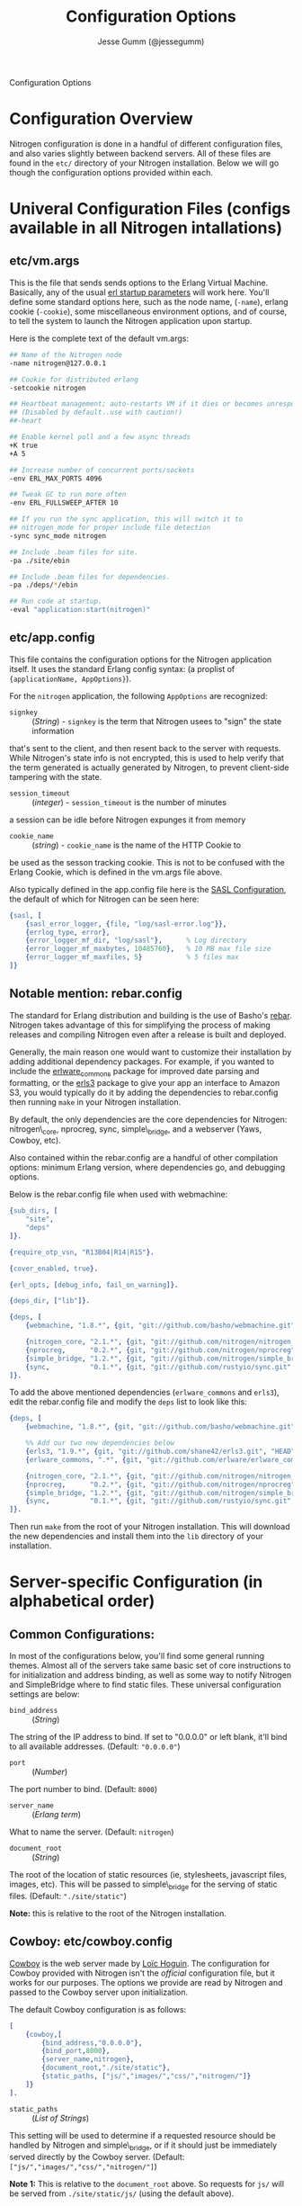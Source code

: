 # vim: ts=2 sw=2 et ft=org
#+STYLE: <LINK href="stylesheet.css" rel="stylesheet" type="text/css" />
#+TITLE: Configuration Options
#+AUTHOR: Jesse Gumm (@jessegumm)
#+OPTIONS:   H:2 num:1 toc:1 \n:nil @:t ::t |:t ^:t -:t f:t *:t <:t
#+EMAIL: 

#+TEXT: [[file:./index.org][Getting Started]] | [[file:./api.org][API]] | [[file:./elements.org][Elements]] | [[file:./actions.org][Actions]] | [[file:./validators.org][Validators]] | [[file:./handlers.org][Handlers]] | Configuration Options | [[file:./about.org][About]]
#+HTML: <div class=headline>Configuration Options</div>

* Configuration Overview

Nitrogen configuration is done in a handful of different configuration files,
and also varies slightly between backend servers. All of these files are found
in the =etc/= directory of your Nitrogen installation.  Below we will go though
the configuration options provided within each.

* Univeral Configuration Files (configs available in all Nitrogen intallations)

** etc/vm.args

This is the file that sends sends options to the Erlang Virtual Machine.
Basically, any of the usual 
[[http://www.erlang.org/doc/man/erl.html][erl startup parameters]] will work
here.  You'll define some standard options here, such as the node name,
(=-name=), erlang cookie (=-cookie=), some miscellaneous environment options,
and of course, to tell the system to launch the Nitrogen application upon
startup.

Here is the complete text of the default vm.args:

#+BEGIN_SRC bash
## Name of the Nitrogen node
-name nitrogen@127.0.0.1

## Cookie for distributed erlang
-setcookie nitrogen

## Heartbeat management; auto-restarts VM if it dies or becomes unresponsive
## (Disabled by default..use with caution!)
##-heart

## Enable kernel poll and a few async threads
+K true
+A 5

## Increase number of concurrent ports/sockets
-env ERL_MAX_PORTS 4096

## Tweak GC to run more often
-env ERL_FULLSWEEP_AFTER 10

## If you run the sync application, this will switch it to
## nitrogen_mode for proper include file detection
-sync sync_mode nitrogen

## Include .beam files for site.
-pa ./site/ebin

## Include .beam files for dependencies.
-pa ./deps/*/ebin

## Run code at startup.
-eval "application:start(nitrogen)"
#+END_SRC

** etc/app.config

This file contains the configuration options for the Nitrogen application
itself. It uses the standard Erlang config syntax: (a proplist of 
={applicationName, AppOptions}=).

For the =nitrogen= application, the following =AppOptions= are recognized:

+ =signkey= :: (/String/) - =signkey= is the term that Nitrogen usees to "sign" the state information
that's sent to the client, and then resent back to the server with requests.
While Nitrogen's state info is not encrypted, this is used to help verify
that the term generated is actually generated by Nitrogen, to prevent
client-side tampering with the state.

+ =session_timeout= :: (/integer/) - =session_timeout= is the number of minutes
a session can be idle before Nitrogen expunges it from memory

+ =cookie_name= :: (/string/) - =cookie_name= is the name of the HTTP Cookie to
be used as the sesson tracking cookie. This is not to be confused with the
Erlang Cookie, which is defined in the vm.args file above.

Also typically defined in the app.config file here is the
[[http://www.erlang.org/doc/man/sasl_app.html][SASL Configuration]], the
default of which for Nitrogen can be seen here:

#+BEGIN_SRC erlang
    {sasl, [
        {sasl_error_logger, {file, "log/sasl-error.log"}},
        {errlog_type, error},
        {error_logger_mf_dir, "log/sasl"},      % Log directory
        {error_logger_mf_maxbytes, 10485760},   % 10 MB max file size
        {error_logger_mf_maxfiles, 5}           % 5 files max
    ]}
#+END_SRC

** Notable mention: rebar.config

The standard for Erlang distribution and building is the use of Basho's
[[http://github.com/basho/rebar][rebar]]. Nitrogen takes advantage of this for
simplifying the process of making releases and compiling Nitrogen even after
a release is built and deployed.

Generally, the main reason one would want to customize their installation by
adding additional dependency packages.  For example, if you wanted to include
the [[https://github.com/erlware/erlware_commons][erlware_commons]] package for
improved date parsing and formatting, or the 
[[https://github.com/shane42/erls3][erls3]] package to give your app an
interface to Amazon S3, you would typically do it by adding the dependencies to
rebar.config then running =make= in your Nitrogen installation.

By default, the only dependencies are the core dependencies for Nitrogen:
nitrogen\_core, nprocreg, sync, simple\_bridge, and a webserver (Yaws, Cowboy,
etc).

Also contained within the rebar.config are a handful of other compilation
options: minimum Erlang version, where dependencies go, and debugging options.

Below is the rebar.config file when used with webmachine:

#+BEGIN_SRC erlang
{sub_dirs, [
    "site",
    "deps"
]}.

{require_otp_vsn, "R13B04|R14|R15"}.

{cover_enabled, true}.

{erl_opts, [debug_info, fail_on_warning]}.

{deps_dir, ["lib"]}.

{deps, [
    {webmachine, "1.8.*", {git, "git://github.com/basho/webmachine.git", {tag, "webmachine-1.8.1"}}},

    {nitrogen_core, "2.1.*", {git, "git://github.com/nitrogen/nitrogen_core", "HEAD"}},
    {nprocreg,      "0.2.*", {git, "git://github.com/nitrogen/nprocreg", "HEAD"}},
    {simple_bridge, "1.2.*", {git, "git://github.com/nitrogen/simple_bridge", "HEAD"}},
    {sync,          "0.1.*", {git, "git://github.com/rustyio/sync.git", "HEAD"}}
]}.
#+END_SRC

To add the above mentioned dependencies (=erlware_commons= and =erls3=), edit
the rebar.config file and modify the =deps= list to look like this:

#+BEGIN_SRC erlang
{deps, [
    {webmachine, "1.8.*", {git, "git://github.com/basho/webmachine.git", {tag, "webmachine-1.8.1"}}},

    %% Add our two new dependencies below
    {erls3, "1.9.*", {git, "git://github.com/shane42/erls3.git", "HEAD"}},
    {erlware_commons, ".*", {git, "git://github.com/erlware/erlware_commons.git", "HEAD"}},

    {nitrogen_core, "2.1.*", {git, "git://github.com/nitrogen/nitrogen_core", "HEAD"}},
    {nprocreg,      "0.2.*", {git, "git://github.com/nitrogen/nprocreg", "HEAD"}},
    {simple_bridge, "1.2.*", {git, "git://github.com/nitrogen/simple_bridge", "HEAD"}},
    {sync,          "0.1.*", {git, "git://github.com/rustyio/sync.git", "HEAD"}}
]}.
#+END_SRC

Then run =make= from the root of your Nitrogen installation. This will download
the new dependencies and install them into the =lib= directory of your
installation.


* Server-specific Configuration (in alphabetical order)

** Common Configurations:

In most of the configurations below, you'll find some general running themes.
Almost all of the servers take same basic set of core instructions to for
initialization and address binding, as well as some way to notify Nitrogen
and SimpleBridge where to find static files.  These universal configuration
settings are below:

+ =bind_address= :: (/String/)

The string of the IP address to bind.  If set to "0.0.0.0" or left blank, it'll
bind to all available addresses. (Default: ="0.0.0.0"=)

+ =port= :: (/Number/)

The port number to bind. (Default: =8000=)

+ =server_name= :: (/Erlang term/)

What to name the server. (Default: =nitrogen=)

+ =document_root= :: (/String/)

The root of the location of static resources (ie, stylesheets, javascript
files, images, etc). This will be passed to simple\_bridge for the serving of
static files. (Default: ="./site/static"=)

*Note:* this is relative to the root of the Nitrogen installation.

** Cowboy: etc/cowboy.config

[[http://github.com/extend/cowboy][Cowboy]] is the web server made by
[[http://twitter.com/lhoguin][Loïc Hoguin]]. The configuration for Cowboy
provided with Nitrogen isn't the /official/ configuration file, but it works
for our purposes.  The options we provide are read by Nitrogen and passed to
the Cowboy server upon initialization.

The default Cowboy configuration is as follows:

#+BEGIN_SRC erlang
[
    {cowboy,[
        {bind_address,"0.0.0.0"},
        {bind_port,8000},
        {server_name,nitrogen},
        {document_root,"./site/static"},
        {static_paths, ["js/","images/","css/","nitrogen/"]}
    ]}
].
#+END_SRC

+ =static_paths= :: (/List of Strings/)

This setting will be used to determine if a requested resource should be
handled by Nitrogen and simple\_bridge, or if it should just be immediately
served directly by the Cowboy server. 
(Default: =["js/","images/","css/","nitrogen/"]=)

 *Note 1:* This is relative to the =document_root= above. So requests for =js/=
will be served from =./site/static/js/= (using the default above).

 *Note 2:* it is *strongly* recommended to catch static files with the
=static_paths= setting. simple\_bridge does not serve large static files in an
optimal way (it loads the files into memory completely before sending).

** Inets: etc/inets.config and etc/inets_httd.erlenv

[[http://www.erlang.org/doc/man/inets.html][Inets]] is the web client and
server included with the standard Erlang Install, and we use the Inets Web
server as the "simple" solution for Nitrogen. Inets isn't as feature-rich as
the other popular Erlang webservers, and because of this, we only recommend
using Inets for development purposes, since it doesn't require any additional
installation.

Further, the Inets configuration is broken into two different files, one for
the =inets= application itself, and one for the httpd server included in Inets.

*** etc/inets.config

This is the file for configuring the =inets= application itself. By default, we
simply use this file to tell the application to start the httpd and load the
specified configuration file.

The default inets.config provided with Nitrogen is as follows:

#+BEGIN_SRC erlang
[{inets, [
    {services, [
        {httpd, [
            {proplist_file, "./etc/inets_httpd.erlenv"}
        ]}
    ]}
]}].
#+END_SRC

Note that basically all it does it tell =inets= to load the inets_httpd.erlenv
proplist file, using the =proplist_file= option.

*** etc/inets_httpd.erlenv

This file does the heavy lifting of configuring our inets configuration.

#+BEGIN_SRC erlang
[
    {port, 8000},
    {bind_address, {0,0,0,0}},
    {server_name, "nitrogen"},
    {server_root, "."},
    {document_root, "./site/static"},
    {error_log, "./log/inets.log"},
    {modules, [nitrogen_inets]},

    {mime_types, [
        {"css", "text/css"},
        {"js", "text/javascript"},
        {"html", "text/html"}
    ]}
].
#+END_SRC

+ =bind_address= :: (/IP Address as a 4-tuple/) - Note that the =bind_address=
for Inets is different than for the rest of the servers in that it expects the
address to be in the form of a 4-tuple for example, instead of specifying the
string (ie ="12.34.56.78"=, you would specify ={12,34,56,67}=).

+ =error_log= :: (/String/) - The name of the file to store the inets logs.

+ =modules= :: (/List of module names/) - For each request, Erlang will attempt
to call =ModuleName:do/1= for each specified module. Typically, we just put in
the atom =nitrogen_inets= as that's the default Nitrogen entry point for inets.

+ =mime_types= :: (/[{Extension,Mimetype},...]/) - This is simply a list of the
Mime Types you wish to support along with the extensions that trigger those
mime types. By default, it supports css, javascript, and html files. More types
will have to be added by the user.


** Mochiweb: etc/mochiweb.config

[[http://github.com/mochi/mochiweb][Mochiweb]] is a webserver written by Bob
Ippolito. It's a very lightweight webserver and very easy to configure.

The default configuration file for Mochiweb provided by Nitrogen is as follows:

#+BEGIN_SRC erlang

[{mochiweb, [
    {bind_address, "0.0.0.0"},
    {port, 8000},
    {server_name, nitrogen},
    {document_root, "./site/static"},

    %% Max Request size of 25MB. While this is a mochiweb env_var,
    %% it's actually only used in simple_bridge
    {max_request_size, 26214400}
]}].
#+END_SRC

+ =max_request_size= :: (/Integer/) - Tells Mochiweb (in particular, it tells
SimpleBridge) what the maximum request size to be honored. This is in bytes.
The current default is 25 MB maximum request size.

** Webmachine: etc/webmachine.config

[[http://wiki.basho.com/Webmachine.html][Webmachine]] is a web server written
by [[http://basho.com][Basho]] (the makers of Riak), and it provides functions
to specify detailed dispatch rules.

The basic config file provided for Webmachine is very simple and minimal (it's
basically the same as the one for cowboy)

#+BEGIN_SRC erlang
[{webmachine, [
    {bind_address, "0.0.0.0"},
    {port, 8000},
    {document_root, "./site/static"},
    {server_name,nitrogen},
    {static_paths, ["js/","images/","css/","nitrogen/"]}

]}].
#+END_SRC 

+ =static_paths= :: (/List of Strings/)

This setting will be used to determine if a requested resource should be
handled by Nitrogen, or if it should just be immediately served directly by
Webmachine. (Default: =["js/","images/","css/","nitrogen/"]=)

 *Note 1:* This is relative to the =document_root= above. So requests for =js/=
will be served from =./site/static/js/= (using the default above).

 *Note 2:* it is *strongly* recommended to catch static files with the
=static_paths= setting. simple\_bridge does not serve large static files in an
optimal way (it loads the files into memory completely before sending).

*** More Webmachine Dispatch Rules: site/src/nitrogen_sup.erl

Webmachine also provides a dispatch table to allow you to specify how requests
are handled (beyond the basics covered by Nitrogen and the configuration
above). If you're interested in diving into that, check out the
=site/src/nitrogen_sup.erl= file in your Nitrogen installation.

** Yaws: etc/yaws.config

[[http://yaws.hyber.org][Yaws]] is a high performance webserver created by
[[https://github.com/klacke][Claes Wikstrom]] and is a unique addition to the
Nitrogen's supported webserver line-up because it's one of the few that uses
Apache-style configuration instead of the more usual Erlang proplist config 
files.

*** etc/yaws.config

This file is just tells Yaws where to load the actual configuration file,
which you can probably deduce.

#+BEGIN_SRC erlang
[{yaws, [
    {conf, "./etc/yaws.conf"}
]}].
#+END_SRC

*** etc/yaws.conf

#+BEGIN_SRC bash
logdir = ./log
<server mydomain.org>
    port = 8000
    listen = 127.0.0.1

    #the static code to be served directly by yaws is found in ./site/static
    docroot = ./site/static

    # tell yaws to pass control to the nitrogen_yaws module
    # (specifically nitrogen_yaws:out/1) for all requests except for any request
    # that starts with "images/", "nitrogen/", "css/", or "/js".
    # Bear in mind, however, the caveat to this performance improvement:
    # this means that you cannot have any pages called "nitrogen_xxx" or "css_yyy" because
    # the yaws config will see the "exclude_paths" rule below and completely ignore nitrogen.
    # Should you wish to have yaws handle any more static files, for example, if you added
    # a videos directory in site/static/, you can simply add "videos" to the end of the list
    # Ex: appmods = </, nitrogen_yaws exclude_paths images nitrogen css js videos>
    appmods = </, nitrogen_yaws exclude_paths images nitrogen css js>
</server>
#+END_SRC

You can find the [[http://yaws.hyber.org/yman.yaws?page=yaws.conf][complete documentation for the yaws.conf file]]
on the official website, but for the sake of convenience, here's the a brief
description of the default one provided by Nitrogen.

+ =logdir= - tells where to store the Yaws log files

+ =<server mydomain.org> [...] </server>= - Defines a virtual server. For use
with Nitrogen, we recommend only specifying one. =mydomain.org= in our example
is simply the name of the virtual server, and is not used for anything beyond
a naming scheme.

+ =port= - The port to listen on.

+ =listen= - Which IP address to listen on.

+ =docroot= - The location of the static files relative to the Nitrogen installation

+ =appmods = </, nitrogen_yaws exclude_paths images nitrogen css js>= - While
quite long and dense with information, this configuration setting tells Yaws to
send all requests to the Erlang module =nitrogen_yaws=, except for any requests
that start with \/images, \/nitrogen, \/css, or \/js, which will instead be
handled by Yaws directly.
